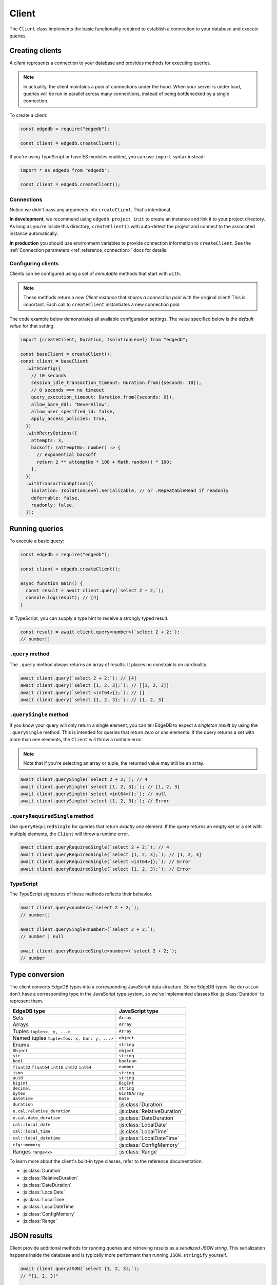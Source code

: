 .. _edgedb-js-driver:


Client
======

The ``Client`` class implements the basic functionality required to establish a
connection to your database and execute queries.

.. _edgedb-js-create-client:

Creating clients
----------------

A *client* represents a connection to your database and provides methods for
executing queries.

.. note::

  In actuality, the client maintains a *pool* of connections under the hood.
  When your server is under load, queries will be run in parallel across many
  connections, instead of being bottlenecked by a single connection.

To create a client:

.. code-block:: js

    const edgedb = require("edgedb");

    const client = edgedb.createClient();


If you're using TypeScript or have ES modules enabled, you can use
``import`` syntax instead:

.. code-block:: js

    import * as edgedb from "edgedb";

    const client = edgedb.createClient();


Connections
^^^^^^^^^^^

Notice we didn't pass any arguments into ``createClient``. That's intentional.

**In development**, we recommend using ``edgedb project init`` to create an
instance and link it to your project directory. As long as you're inside this
directory, ``createClient()`` with auto-detect the project and connect to the
associated instance automatically.

**In production** you should use environment variables to provide connection
information to ``createClient``. See the :ref:`Connection parameters
<ref_reference_connection>` docs for details.

Configuring clients
^^^^^^^^^^^^^^^^^^^

Clients can be configured using a set of *immutable* methods that start with
``with``.

.. note::

  These methods return a *new Client instance* that *shares a connection pool*
  with the original client! This is important. Each call to ``createClient``
  instantiates a new connection pool.

The code example below demonstrates all available configuration settings. The
value specified below is the *default value* for that setting.

.. code-block:: typescript

  import {createClient, Duration, IsolationLevel} from "edgedb";

  const baseClient = createClient();
  const client = baseClient
    .withConfig({
      // 10 seconds
      session_idle_transaction_timeout: Duration.from({seconds: 10}),
      // 0 seconds === no timeout
      query_execution_timeout: Duration.from({seconds: 0}),
      allow_bare_ddl: "NeverAllow",
      allow_user_specified_id: false,
      apply_access_policies: true,
    })
    .withRetryOptions({
      attempts: 3,
      backoff: (attemptNo: number) => {
        // exponential backoff
        return 2 ** attemptNo * 100 + Math.random() * 100;
      },
    })
    .withTransactionOptions({
      isolation: IsolationLevel.Serializable, // or .RepeatableRead if readonly
      deferrable: false,
      readonly: false,
    });

Running queries
---------------

To execute a basic query:

.. code-block:: js

  const edgedb = require("edgedb");

  const client = edgedb.createClient();

  async function main() {
    const result = await client.query(`select 2 + 2;`);
    console.log(result); // [4]
  }


.. _edgedb-js-typescript:

In TypeScript, you can supply a type hint to receive a strongly typed result.

.. code-block:: js

  const result = await client.query<number>(`select 2 + 2;`);
  // number[]

``.query`` method
^^^^^^^^^^^^^^^^^

The ``.query`` method always returns an array of results. It places no
constraints on cardinality.

.. code-block:: js

  await client.query(`select 2 + 2;`); // [4]
  await client.query(`select [1, 2, 3];`); // [[1, 2, 3]]
  await client.query(`select <int64>{};`); // []
  await client.query(`select {1, 2, 3};`); // [1, 2, 3]

``.querySingle`` method
^^^^^^^^^^^^^^^^^^^^^^^

If you know your query will only return a single element, you can tell EdgeDB
to expect a *singleton result* by using the ``.querySingle`` method. This is
intended for queries that return *zero or one* elements. If the query returns
a set with more than one elements, the ``Client`` will throw a runtime error.

.. note::

  Note that if you're selecting an array or tuple, the returned value may
  still be an array.

.. code-block:: js

  await client.querySingle(`select 2 + 2;`); // 4
  await client.querySingle(`select [1, 2, 3];`); // [1, 2, 3]
  await client.querySingle(`select <int64>{};`); // null
  await client.querySingle(`select {1, 2, 3};`); // Error

``.queryRequiredSingle`` method
^^^^^^^^^^^^^^^^^^^^^^^^^^^^^^^

Use ``queryRequiredSingle`` for queries that return *exactly one* element. If
the query returns an empty set or a set with multiple elements, the ``Client``
will throw a runtime error.

.. code-block:: js

  await client.queryRequiredSingle(`select 2 + 2;`); // 4
  await client.queryRequiredSingle(`select [1, 2, 3];`); // [1, 2, 3]
  await client.queryRequiredSingle(`select <int64>{};`); // Error
  await client.queryRequiredSingle(`select {1, 2, 3};`); // Error

TypeScript
^^^^^^^^^^

The TypeScript signatures of these methods reflects their behavior.

.. code-block:: typescript

  await client.query<number>(`select 2 + 2;`);
  // number[]

  await client.querySingle<number>(`select 2 + 2;`);
  // number | null

  await client.queryRequiredSingle<number>(`select 2 + 2;`);
  // number


Type conversion
---------------

The client converts EdgeDB types into a corresponding JavaScript data
structure. Some EdgeDB types like ``duration`` don't have a corresponding type
in the JavaScript type system, so we've implemented classes like
:js:class:`Duration` to represent them.

.. list-table::

  * - **EdgeDB type**
    - **JavaScript type**
  * - Sets
    - ``Array``
  * - Arrays
    - ``Array``
  * - Tuples ``tuple<x, y, ...>``
    - ``Array``
  * - Named tuples ``tuple<foo: x, bar: y, ...>``
    - ``object``
  * - Enums
    - ``string``
  * - ``Object``
    - ``object``
  * - ``str``
    - ``string``
  * - ``bool``
    - ``boolean``
  * - ``float32`` ``float64`` ``int16`` ``int32`` ``int64``
    - ``number``
  * - ``json``
    - ``string``
  * - ``uuid``
    - ``string``
  * - ``bigint``
    - ``BigInt``
  * - ``decimal``
    - ``string``
  * - ``bytes``
    - ``Uint8Array``
  * - ``datetime``
    - ``Date``
  * - ``duration``
    - :js:class:`Duration`
  * - ``e.cal.relative_duration``
    - :js:class:`RelativeDuration`
  * - ``e.cal.date_duration``
    - :js:class:`DateDuration`
  * - ``cal::local_date``
    - :js:class:`LocalDate`
  * - ``cal::local_time``
    - :js:class:`LocalTime`
  * - ``cal::local_datetime``
    - :js:class:`LocalDateTime`
  * - ``cfg::memory``
    - :js:class:`ConfigMemory`
  * - Ranges ``range<x>``
    - :js:class:`Range`


To learn more about the client's built-in type classes, refer to the reference
documentation.

- :js:class:`Duration`
- :js:class:`RelativeDuration`
- :js:class:`DateDuration`
- :js:class:`LocalDate`
- :js:class:`LocalTime`
- :js:class:`LocalDateTime`
- :js:class:`ConfigMemory`
- :js:class:`Range`


.. .. note::

..   **A message for query builder users**

..   Everything below this point isn't necessary/applicable for query builder users. Continue to the :ref:`Query Builder <edgedb-js-qb>` docs.


JSON results
------------

Client provide additional methods for running queries and retrieving results
as a *serialized JSON string*. This serialization happens inside the database
and is typically more performant than running ``JSON.stringify`` yourself.

.. code-block:: js

  await client.queryJSON(`select {1, 2, 3};`);
  // "[1, 2, 3]"

  await client.querySingleJSON(`select <int64>{};`);
  // "null"

  await client.queryRequiredSingleJSON(`select 3.14;`);
  // "3.14"

Non-returning queries
---------------------

To execute a query without retrieving a result, use the ``.execute`` method.
This is especially useful for mutations, where there's often no need for the
query to return a value.

.. code-block:: js

  await client.execute(`insert Movie {
    title := "Avengers: Endgame"
  };`);

With EdgeDB 2.0 or later, you can execute a "script" consisting of multiple
semicolon-separated statements in a single ``.execute`` call.

.. code-block:: js

  await client.execute(`
    insert Person { name := "Robert Downey Jr." };
    insert Person { name := "Scarlett Johansson" };
    insert Movie {
      title := <str>$title,
      actors := (
        select Person filter .name in {
          "Robert Downey Jr.",
          "Scarlett Johansson"
        }
      )
    }
  `, { title: "Iron Man 2" });

Parameters
----------

If your query contains parameters (e.g. ``$foo``), you can pass in values as
the second argument. This is true for all ``query*`` methods and ``execute``.

.. code-block:: js

  const INSERT_MOVIE = `insert Movie {
    title := <str>$title
  }`
  const result = await client.querySingle(INSERT_MOVIE, {
    title: "Iron Man"
  });
  console.log(result);
  // {id: "047c5893..."}

Remember that :ref:`parameters <ref_eql_params>` can only be *scalars* or
*arrays of scalars*.

Scripts
-------

Both ``execute`` and the ``query*`` methods support scripts (queries
containing multiple statements). The statements are run in an implicit
transaction (unless already in an explicit transaction), so the whole script
remains atomic. For the ``query*`` methods only the result of the final
statement in the script will be returned.

.. code-block:: js

  const result = await client.query(`
    insert Movie {
      title := <str>$title
    };
    insert Person {
      name := <str>$name
    };
  `, {
    title: "Thor: Ragnarok",
    name: "Anson Mount"
  });
  // [{id: "5dd2557b..."}]

For more fine grained control of atomic exectution of multiple statements, use
the ``transaction()`` API.

Checking connection status
--------------------------

The client maintains a dynamically sized *pool* of connections under the hood.
These connections are initialized *lazily*, so no connection will be
established until the first time you execute a query.

If you want to explicitly ensure that the client is connected without running
a query, use the ``.ensureConnected()`` method.

.. code-block:: js

  const edgedb = require("edgedb");

  const client = edgedb.createClient();

  async function main() {
    await client.ensureConnected();
  }

.. _edgedb-js-api-transaction:

Transactions
------------

The most robust way to execute transactional code is to use
the ``transaction()`` API:

.. code-block:: js

    await client.transaction(tx => {
      await tx.execute("insert User {name := 'Don'}");
    });

Note that we execute queries on the ``tx`` object in the above
example, rather than on the original ``client`` object.

The ``transaction()`` API guarantees that:

1. Transactions are executed atomically;
2. If a transaction fails due to retryable error (like
   a network failure or a concurrent update error), the transaction
   would be retried;
3. If any other, non-retryable error occurs, the transaction is rolled
   back and the ``transaction()`` block throws.

The *transaction* object exposes ``query()``, ``execute()``, ``querySQL()``,
``executeSQL()``, and other ``query*()`` methods that *clients* expose, with
the only difference that queries will run within the current transaction
and can be retried automatically.

The key implication of retrying transactions is that the entire
nested code block can be re-run, including any non-querying
JavaScript code. Here is an example:

.. code-block:: js

    const email = "timmy@edgedb.com"

    await client.transaction(async tx => {
      await tx.execute(
        `insert User { email := <str>$email }`,
        { email },
      )

      await sendWelcomeEmail(email);

      await tx.execute(
        `insert LoginHistory {
          user := (select User filter .email = <str>$email),
          timestamp := datetime_current()
        }`,
        { email },
      )
    })

In the above example, the welcome email may be sent multiple times if the
transaction block is retried. Generally, the code inside the transaction block
shouldn't have side effects or run for a significant amount of time.

.. note::

  Transactions allocate expensive server resources and having
  too many concurrently running long-running transactions will
  negatively impact the performance of the DB server.

.. note::

  * RFC1004_
  * :js:meth:`Client.transaction\<T\>`

  .. _RFC1004: https://github.com/edgedb/rfcs/blob/master/text/1004-transactions-api.rst


Next up
-------

If you're a TypeScript user and want autocompletion and type inference, head
over to the :ref:`Query Builder docs <edgedb-js-qb>`. If you're using plain
JavaScript that likes writing queries with composable code-first syntax, you
should check out the query builder too! If you're content writing queries as
strings, the vanilla Client API will meet your needs.
